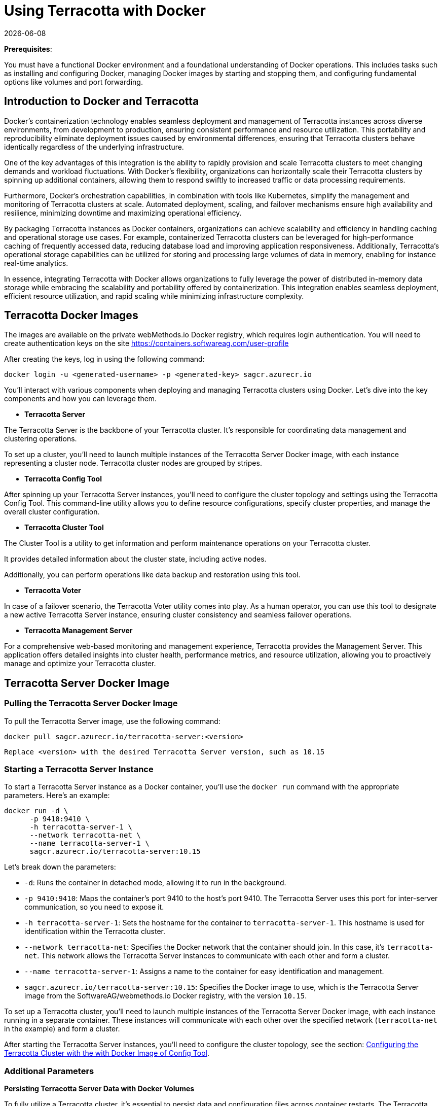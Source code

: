 ////
 Copyright (c) 2024 Software AG, Darmstadt, Germany and/or Software AG USA Inc., Reston, VA, USA, and/or its subsidiaries and/or its affiliates and/or their licensors.
 Use, reproduction, transfer, publication or disclosure is prohibited except as specifically provided for in your License Agreement with Software AG.
////
= Using Terracotta with Docker
{docdate}
:top: ../..
:stylesdir: {top}/stylesheets

*Prerequisites*:

You must have a functional Docker environment and a foundational understanding of Docker operations. This includes tasks such as installing and configuring Docker, managing Docker images by starting and stopping them, and configuring fundamental options like volumes and port forwarding.

== Introduction to Docker and Terracotta

Docker's containerization technology enables seamless deployment and management of Terracotta instances across diverse environments, from development to production, ensuring consistent performance and resource utilization. This portability and reproducibility eliminate deployment issues caused by environmental differences, ensuring that Terracotta clusters behave identically regardless of the underlying infrastructure.

One of the key advantages of this integration is the ability to rapidly provision and scale Terracotta clusters to meet changing demands and workload fluctuations. With Docker's flexibility, organizations can horizontally scale their Terracotta clusters by spinning up additional containers, allowing them to respond swiftly to increased traffic or data processing requirements.

Furthermore, Docker's orchestration capabilities, in combination with tools like Kubernetes, simplify the management and monitoring of Terracotta clusters at scale. Automated deployment, scaling, and failover mechanisms ensure high availability and resilience, minimizing downtime and maximizing operational efficiency.

By packaging Terracotta instances as Docker containers, organizations can achieve scalability and efficiency in handling caching and operational storage use cases. For example, containerized Terracotta clusters can be leveraged for high-performance caching of frequently accessed data, reducing database load and improving application responsiveness. Additionally, Terracotta's operational storage capabilities can be utilized for storing and processing large volumes of data in memory, enabling for instance real-time analytics.

In essence, integrating Terracotta with Docker allows organizations to fully leverage the power of distributed in-memory data storage while embracing the scalability and portability offered by containerization. This integration enables seamless deployment, efficient resource utilization, and rapid scaling while minimizing infrastructure complexity.

== Terracotta Docker Images

The images are available on the private webMethods.io Docker registry, which requires login authentication. You will need to create authentication keys on the site https://containers.softwareag.com/user-profile

After creating the keys, log in using the following command:

[source,shell]
----
docker login -u <generated-username> -p <generated-key> sagcr.azurecr.io
----

You'll interact with various components when deploying and managing Terracotta clusters using Docker. Let's dive into the key components and how you can leverage them.

* *Terracotta Server*

The Terracotta Server is the backbone of your Terracotta cluster. It's responsible for coordinating data management and clustering operations.

To set up a cluster, you'll need to launch multiple instances of the Terracotta Server Docker image, with each instance representing a cluster node. Terracotta cluster nodes are grouped by stripes.

* *Terracotta Config Tool*

After spinning up your Terracotta Server instances, you'll need to configure the cluster topology and settings using the Terracotta Config Tool. This command-line utility allows you to define resource configurations, specify cluster properties, and manage the overall cluster configuration.

* *Terracotta Cluster Tool*

The Cluster Tool is a utility to get information and perform maintenance operations on your Terracotta cluster.

It provides detailed information about the cluster state, including active nodes.

Additionally, you can perform operations like data backup and restoration using this tool.

* *Terracotta Voter*

In case of a failover scenario, the Terracotta Voter utility comes into play. As a human operator, you can use this tool to designate a new active Terracotta Server instance, ensuring cluster consistency and seamless failover operations.

* *Terracotta Management Server*

For a comprehensive web-based monitoring and management experience, Terracotta provides the Management Server. This application offers detailed insights into cluster health, performance metrics, and resource utilization, allowing you to proactively manage and optimize your Terracotta cluster.

== Terracotta Server Docker Image

=== Pulling the Terracotta Server Docker Image

To pull the Terracotta Server image, use the following command:

[source,shell]
----
docker pull sagcr.azurecr.io/terracotta-server:<version>
----

`Replace <version> with the desired Terracotta Server version, such as 10.15`

=== Starting a Terracotta Server Instance

To start a Terracotta Server instance as a Docker container, you'll use the `docker run` command with the appropriate parameters. Here's an example:

[source,shell]
----
docker run -d \
      -p 9410:9410 \
      -h terracotta-server-1 \
      --network terracotta-net \
      --name terracotta-server-1 \
      sagcr.azurecr.io/terracotta-server:10.15
----

Let's break down the parameters:

* `-d`: Runs the container in detached mode, allowing it to run in the background.
* `-p 9410:9410`: Maps the container's port 9410 to the host's port 9410. The Terracotta Server uses this port for inter-server communication, so you need to expose it.
* `-h terracotta-server-1`: Sets the hostname for the container to `terracotta-server-1`. This hostname is used for identification within the Terracotta cluster.
* `--network terracotta-net`: Specifies the Docker network that the container should join. In this case, it's `terracotta-net`. This network allows the Terracotta Server instances to communicate with each other and form a cluster.
* `--name terracotta-server-1`: Assigns a name to the container for easy identification and management.
* `sagcr.azurecr.io/terracotta-server:10.15`: Specifies the Docker image to use, which is the Terracotta Server image from the SoftwareAG/webmethods.io Docker registry, with the version `10.15`.

To set up a Terracotta cluster, you'll need to launch multiple instances of the Terracotta Server Docker image, with each instance running in a separate container. These instances will communicate with each other over the specified network (`terracotta-net` in the example) and form a cluster.

After starting the Terracotta Server instances, you'll need to configure the cluster topology, see the section:  <<configuring_with_config_tool>>.

=== Additional Parameters

**Persisting Terracotta Server Data with Docker Volumes**

To fully utilize a Terracotta cluster, it's essential to persist data and configuration files across container restarts. The Terracotta Server writes various types of data to the filesystem, including:

- In-memory data snapshots to avoid data loss during restarts
- Log files
- Configuration files

To ensure data persistence, you can leverage Docker volumes by mounting a host directory to the container's `/opt/softwareag/run` directory. Here's an example `docker run` command:

[source,bash]
----
docker run -d \
      -v /path/to/local/directory:/opt/softwareag/run:rw \
      -p 9410:9410 \
      -h terracotta-server-1 \
      --network terracotta-net \
      --name terracotta-server-1 \
      sagcr.azurecr.io/terracotta-server:10.15
----

In this command:

- `-v /path/to/local/directory:/opt/softwareag/run:rw` mounts the `/path/to/local/directory` directory from the host machine to the `/opt/softwareag/run` directory inside the container, with read-write permissions.

After running the container, you'll find the following directories inside `/path/on/host`:

- `dataroots` and `metadata`: Contains the in-memory data snapshots and metadata descriptors.
- `config`: Contains the Terracotta Server configuration files.
- `logs` and `audit-logs`: Contains the server logs and audit logs.
- `backups`: Contains on-demand data backups.

By persisting these directories on the host, you ensure that your Terracotta Server's data, configuration, and logs are preserved across container restarts or replacements. This approach simplifies data management and enables seamless recovery in case of failures or maintenance operations.

Remember to ensure that the Docker process has the necessary permissions to access and write to the host directories.

Alternatively, you can optionally specify each of these directories individually using the corresponding environment variable parameters:

- CONFIG_DIR
- DATAROOT_DIR
- METADATA_DIR
- BACKUP_DIR
- LOG_DIR
- AUDIT_LOG_DIR.

For example:
[source,bash]
----
docker run -d \
      -e DATAROOT_DIR=/path/to/data-directory \
      -v /local/path/to/data-directory:/path/to/data-directory
      -p 9410:9410 \
      -h terracotta-server-1 \
      --network terracotta-net \
      --name terracotta-server-1 \
      sagcr.azurecr.io/terracotta-server:10.15
----
The three important volumes to specify are the paths for data and metadata, configuration, and logs because we want to persist this information when restarting the Terracotta server.

Alternatively, you can pass the parameters to the Docker image, and they will be passed to the start Terracotta server script.

**Configuring Off-Heap Memory**

The Terracotta Server uses off-heap memory to store in-memory data. You can specify the amount of off-heap memory to allocate using the `DEFAULT_OFFHEAP` environment variable. For example:

[source,bash]
----
docker run -d \
      -e DEFAULT_OFFHEAP="offheap-1:512MB,offheap-2:512MB"
      ...
----

In this example, the Terracotta Server will allocate two off-heap resources, `offheap-1` and `offheap-2`, each with 512MB of memory.

**Configuring Java Heap Size**

Additionally, you can configure the Java heap size for the Terracotta Server JVM using the `JAVA_OPTS` environment variable. For instance:

[source,bash]
----
docker run -d \
      -e JAVA_OPTS="-Xmx8G" \
      ...
----

This sets the maximum Java heap size to 8GB (`-Xmx=8G`).

**Enabling JSON Logging**

In specific scenarios, you may want to enable JSON logging for the Terracotta Server. To activate JSON logging, use the `JSON_LOGGING` environment variable:

[source,bash]
----
docker run -d \
      -e JSON_LOGGING=true \
      ...
----

**Configuring Terracotta Server Security**

The security setup requires specifying the location of a security folder using the `security-dir` setting.

This security folder must be inside the mounted config folder in read-only mode.

On the host machine, the config folder for a node might look like this:

----
/node-1/config/license.xml
/node-1/config/cluster.cfg
/node-1/config/security/server/...
----

Mount the config volume as usual in your Docker command:

[source,bash]
----
docker run -d \
      -v /node-1/config:/opt/softwareag/config \
      ...
----

Ensure that the Docker process has the necessary permissions to access and read the security configuration files in the mounted directory.

== Configuring the Terracotta Cluster with the with Docker Image of Config Tool [[configuring_with_config_tool]]

The Terracotta Config Tool is used to activate the cluster and pass configuration and license information. To retrieve the Config Tool Docker image, use:

[source,shell]
----
docker pull sagcr.azurecr.io/terracotta-config-tool:<version>
----

Replace `<version>` with the desired version, e.g., `10.15`

As you know, the config tool is used to activate the cluster and apply the configuration and license. You may have already mounted a volume with the configuration persisted in a disk folder when starting the Terracotta server container. Please remember that by default, the license file name is `license.xml` and is referenced in `/opt/softwareag/config`.

[source,shell]
----
docker run --env ACCEPT_EULA=Y \
      --attach STDOUT --attach STDERR \
      --volume /path/to/config-directory:/opt/softwareag/config:ro \
      --network terracotta-net \
      sagcr.azurecr.io/terracotta-config-tool:10.15 \
      activate \
      -cluster-name my-cluster \
      -connect-to terracotta-server-1
----

And of course, you will use the same docker image to run the config tool attach nodes and stripes

For instance, to attach a node to a stripe:

[source,shell]
----
docker run --env ACCEPT_EULA=Y \
      --attach STDOUT --attach STDERR \
      --volume /path/to/config-directory:/opt/softwareag/config:ro \
      --network terracotta-net \
      sagcr.azurecr.io/terracotta-config-tool:10.15 \
      attach \
      -t node -d terracotta-server-1:9510 \
      -s terracotta-server-2:9511
----

== Full example to start a 2 nodes single stripe cluster

=== Create network

[source,shell]
----
docker network create terracotta-net
----

=== Start Server 1

Our local work folder is located at : ``/docker-test/10x-run``

[source,shell]
----
docker run -d \
      -v /docker-test/10x-run:/opt/softwareag/run:rw \
      -p 2215:2215 \
      -p 18130:18130 \
      -h terracotta-server-1 \
      --network terracotta-net \
      --name terracotta-server-1 \
      sagcr.azurecr.io/terracotta-server:10.15 \
      -n Server-1-1 -p 2215 -g 18130 \
      -r /opt/softwareag/run/Server-1-1/repository -m /opt/softwareag/run/Server-1-1/metadata -d dataroot:/opt/softwareag/run/Server-1-1/dataroot -o primary-server-resource:256MB,secondary-server-resource:256MB -L /opt/softwareag/run/Server-1-1/logs -y consistency
----

=== Start Server 2

[source,shell]
----
docker run -d \
      -v /docker-test/10x-run:/opt/softwareag/run:rw \
      -p 40014:40014 \
	  -p 10769:10769 \
      -h terracotta-server-2 \
      --network terracotta-net \
      --name terracotta-server-2 \
      sagcr.azurecr.io/terracotta-server:10.15 \
	  -n Server-1-2 -p 40014 -g 10769 \
	  -r /opt/softwareag/run/Server-1-2/repository -m /opt/softwareag/run/Server-1-2/metadata -d dataroot:/opt/softwareag/run/Server-1-2/dataroot -o primary-server-resource:256MB,secondary-server-resource:256MB -L /opt/softwareag/run/Server-1-2/logs -y consistency
----

At this point, you can verify that the servers are started in Diagnostic mode:

[source,shell]
----
docker logs terracotta-server-1
----

[source,shell]
----
docker logs terracotta-server-2
----

==== 3) Attach server 2 to server 1

[source,shell]
----
docker run --rm -it --env ACCEPT_EULA=Y \
      --attach STDOUT --attach STDERR \
      --volume /docker-test/10x-run/config:/opt/softwareag/config:ro \
      --network terracotta-net \
      --name terracotta-config-tool \
      sagcr.azurecr.io/terracotta-config-tool:10.15 \
      attach \
      -t node -d terracotta-server-1:2215 -s terracotta-server-2:40014
----

=== 4) Activate cluster

The license key ``Terracotta101.xml`` is located in our local folder at ``/docker-test/10x-run/config``

[source,shell]
----
docker run --rm -it --env ACCEPT_EULA=Y \
      --attach STDOUT --attach STDERR \
      --volume /docker-test/10x-run/config:/opt/softwareag/config:ro \
      --network terracotta-net \
      --name terracotta-config-tool \
      sagcr.azurecr.io/terracotta-config-tool:10.15 \
      activate -n test-cluster -s terracotta-server-1:2215 -l /opt/softwareag/config/Terracotta101.xml
----

=== 5) Display cluster status

[source,shell]
----
docker run --rm -it \
      --network terracotta-net \
      --name terracotta-cluster-tool \
      sagcr.azurecr.io/terracotta-cluster-tool:10.15 \
      status -cluster-name test-cluster -connect-to terracotta-server-1:2215
----

should give you a similar ouput:

----
| CLUSTER_NAME: test-cluster |
| STRIPE: Badminton |
+------------------+----------------------------------+----------------+
|    Node Name     |            Host-Port             |     Status     |
+------------------+----------------------------------+----------------+
|    Server-1-1    |     terracotta-server-1:2215     |    PASSIVE     |
------------------------------------------------------------------------
|    Server-1-2    |    terracotta-server-2:40014     |     ACTIVE     |
+------------------+----------------------------------+----------------+
----

Your cluster is now ready and functional!

== Terracotta Cluster Tool

The Terracotta Cluster Tool provides various operations for managing the Terracotta cluster. To retrieve the Cluster Tool Docker image, use:

[source,shell]
----
docker pull sagcr.azurecr.io/terracotta-cluster-tool:<version>
----

Here are some essential functions of the Cluster Tool:

**Obtain the status of running servers or cluster**

[source,shell]
----
docker run -it  \
      --network terracotta-net \
      sagcr.azurecr.io/terracotta-cluster-tool:10.15 \
      status \
      -connect-to terracotta-server-1 \
      -cluster-name my-cluster
----

**Stop running servers**

[source,shell]
----
docker run -it \
      --network terracotta-net \
      sagcr.azurecr.io/terracotta-cluster-tool:10.15 \
      shutdown \
      -connect-to terracotta-server-1 \
      -cluster-name my-cluster
----

**Restart server**
[source,shell]
----
docker restart terracotta-server-1
----

**Take backup of the cluster**

[source,shell]
----
docker run -it --rm \
      --network terracotta-net \
      sagcr.azurecr.io/terracotta-cluster-tool:10.15 \
      backup \
      -connect-to terracotta-server-1 -cluster-name my-cluster
----

== Terracotta Management Server (TMS)

The Terracotta Management Server (TMS) provides real-time information about the Terracotta cluster. To retrieve the TMS Docker image, use:

[source,shell]
----
docker pull sagcr.azurecr.io/terracotta-management-server:<version>
----

To access the TMS, you need to expose the port from the container to the host. Here's an example command:

[source,shell]
----
docker run -d \
      -p 9480:9480 \
      -h terracotta-management-server \
      --network terracotta-net \
      --name terracotta-management-server \
      sagcr.azurecr.io/terracotta-management-server:10.15
----

You can then access the TMS via a web browser (``http://<docker-hostname>:9480``, where ``docker-hostname`` is the hostname of your docker host) and configure the address of the Terracotta cluster to monitor (e.g., `terracotta://terracotta-server-1:9410`).

Alternatively, you can pass the cluster address and auto-connect settings when starting the container:

[source,shell]
----
docker run -d \
      -e TMS_DEFAULTURL="terracotta://terracotta-server-1:9410" \
      -e TMS_AUTOCONNECT="true" \
      -p 9480:9480 \
      -h terracotta-management-server \
      --network terracotta-net \
      --name terracotta-management-server \
      sagcr.azurecr.io/terracotta-management-server:10.15
----

Like the Terracotta server, the TMS saves certain information to disk, including the address of the cluster it will access, so we can specify a local volume to persist this information:

[source,shell]
----
docker run -d \
      -v /path/to/run-directory:/opt/softwareag/run:rw \
      -p 9480:9480 \
      -h terracotta-management-server \
      --network terracotta-net \
      --name terracotta-management-server \
      sagcr.azurecr.io/terracotta-management-server:10.15
----

Since the TMS configuration file (`tmc.properties`) is located in the `/opt/softwareag/run` directory of the container, you can edit custom properties in this mounted volume.

It is in this particular file that we will indicate the path to the security configuration files if the cluster is secured.

For instance:
[source,shell]
----
tms.security.https.enabled=true
tms.security.root.directory: /opt/softwareag/run/config/security-root-directory
tms.security.authorization.scheme: authenticated
----

== Terracotta Voter

The Terracotta Voter utility is used by a human operator during failover scenarios when we configure the cluster to prioritize data coherence over cluster availability.

This becomes necessary when there is a communication problem between servers within the same stripe (a group of Terracotta Server instances that share data).

When prioritizing consistency, the servers will enter a suspended mode and will not allow clients operations. Instead, they will initiate an election process among the nodes that can still communicate with each other. Only the node that receives more than 50% of the votes will become active and allow back clients operations.

However, a common scenario involves stripes with only two servers (Active and Passive). In such cases, neither server will have more than 50% of the votes during an election. This is where the Terracotta Voter utility comes into play, allowing a human operator to manually vote for one of the nodes to become active.

**To retrieve the Voter Docker image, use:**

[source,shell]
----
docker pull sagcr.azurecr.io/terracotta-voter:<version>
----

**Using the Terracotta Voter**
[source,shell]
----
docker run -d \
      -h terracotta-voter \
      --network terracotta-net \
      --name terracotta-voter \
      sagcr.azurecr.io/terracotta-voter:10.15 \
      -connect-to terracotta-server:9410
----

In the example above, the Terracotta Voter is used to vote for the Terracotta Server instance running on terracotta-server:9410. This manual intervention ensures that one of the servers becomes active, preserving data consistency and allowing clients to continue modifying data during the failover scenario.

By leveraging the Terracotta Voter, developers can maintain data consistency and integrity in their Terracotta clusters, even in scenarios where automatic failover mechanisms are insufficient due to the cluster topology.

== Troubleshooting

In order to access the logs of the Terracotta server, look in the volume that you mounted to contain the logs (`/myplace/logs` using the parameter `-v /someplace:logs:rw` when starting the Terracotta Server container).

We can also see if an error has been displayed on the console:

[source,shell]
----
docker logs tc-server-1
----

[TIP]
--
If you don't see logs, it might be a folder permission issue, please check the permissions:

- Log files: rw
- Data files: rw
- Configuration, license, security files: ro
--

